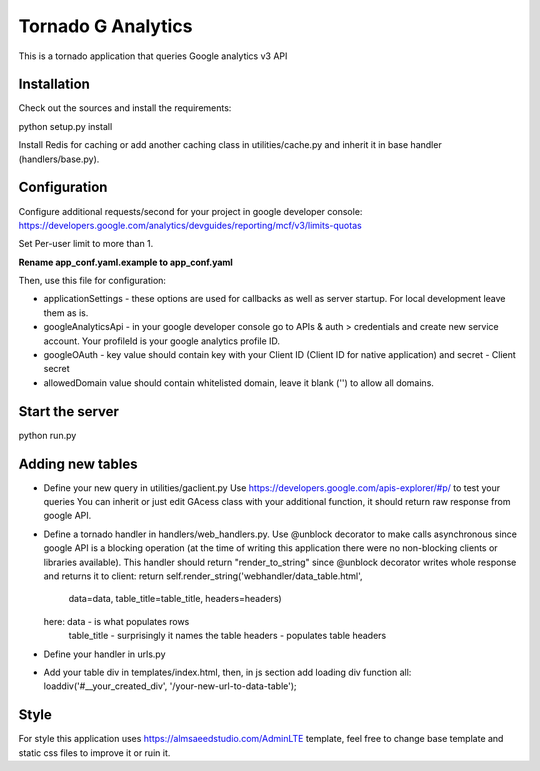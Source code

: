 ===================
Tornado G Analytics
===================

This is a tornado application that queries Google analytics v3 API

Installation
============

Check out the sources and install the requirements::

python setup.py install

Install Redis for caching or add another caching class in utilities/cache.py and inherit it in base handler
(handlers/base.py).

Configuration
=============

Configure additional requests/second for your project in google developer console:
https://developers.google.com/analytics/devguides/reporting/mcf/v3/limits-quotas

Set Per-user limit to more than 1.

**Rename app_conf.yaml.example to app_conf.yaml**

Then, use this file for configuration:

* applicationSettings - these options are used for callbacks as well as server startup. For local development
  leave them as is.

* googleAnalyticsApi - in your google developer console go to APIs & auth > credentials and create new service account.
  Your profileId is your google analytics profile ID.

* googleOAuth - key value should contain key with your Client ID (Client ID for native application) and secret - Client secret
* allowedDomain value should contain whitelisted domain, leave it blank ('') to allow all domains.


Start the server
================

python run.py


Adding new tables
=================

* Define your new query in utilities/gaclient.py
  Use https://developers.google.com/apis-explorer/#p/ to test your queries
  You can inherit or just edit GAcess class with your additional function, it should return raw response from google
  API.
* Define a tornado handler in handlers/web_handlers.py. Use @unblock decorator to make calls asynchronous since
  google API is a blocking operation (at the time of writing this application there were no non-blocking clients or
  libraries available). This handler should return "render_to_string" since @unblock decorator writes whole response
  and returns it to client:
  return self.render_string('webhandler/data_table.html',
                                      data=data,
                                      table_title=table_title,
                                      headers=headers)
  here:  data - is what populates rows
         table_title - surprisingly it names the table
         headers - populates table headers
* Define your handler in urls.py
* Add your table div in templates/index.html, then, in js section add loading div function all:
  loaddiv('#__your_created_div', '/your-new-url-to-data-table');


Style
=====

For style this application uses https://almsaeedstudio.com/AdminLTE template, feel free to change base template and
static css files to improve it or ruin it.